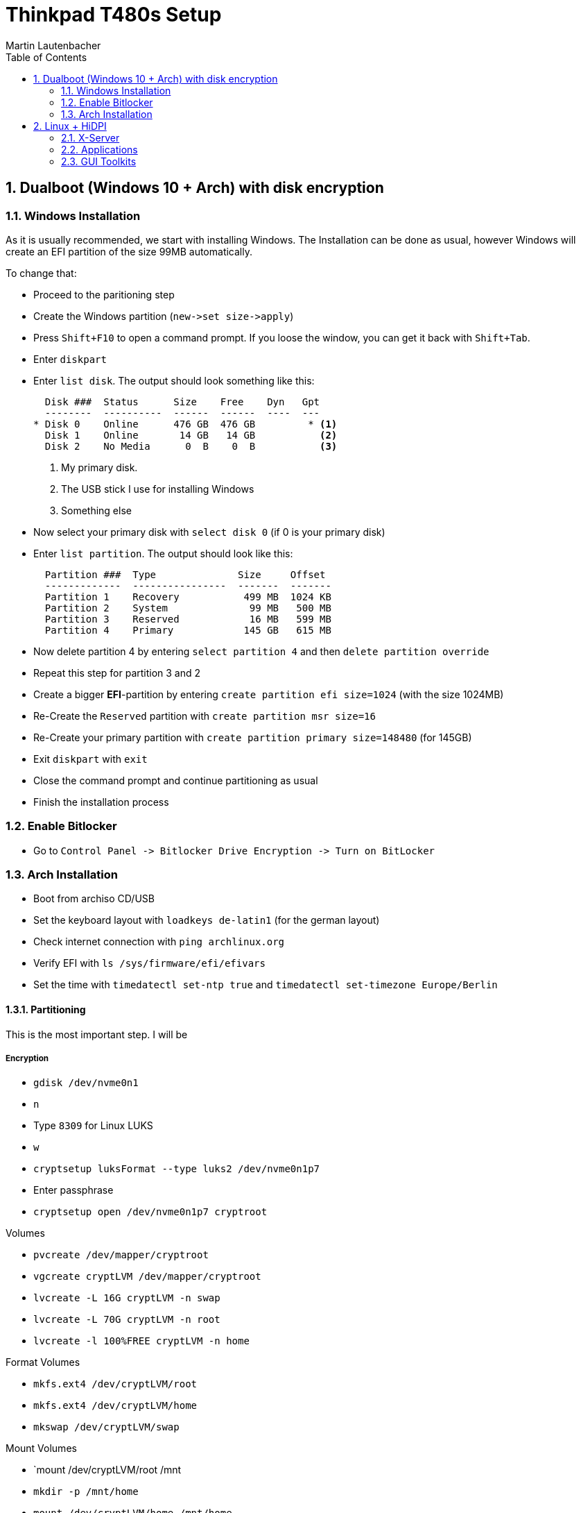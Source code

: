 Thinkpad T480s Setup
====================
Martin Lautenbacher
:toc:
:icons:
:numbered:
:Revision:
//:website:
//:reproducible:
//:source-highlighter: rouge
//:source-highlighter: coderay
//:listing-caption: Listing

Dualboot (Windows 10 + Arch) with disk encryption
-------------------------------------------------

Windows Installation
~~~~~~~~~~~~~~~~~~~~

As it is usually recommended, we start with installing Windows. The
Installation can be done as usual, however Windows will create an EFI
partition of the size 99MB automatically.

To change that:

* Proceed to the paritioning step
* Create the Windows partition (`new->set size->apply`)
* Press `Shift+F10` to open a command prompt. If you loose the window,
  you can get it back with `Shift+Tab`.
* Enter `diskpart`
* Enter `list disk`. The output should look something like this:
+
----------------------------------------------------
  Disk ###  Status      Size    Free    Dyn   Gpt
  --------  ----------  ------  ------  ----  ---
* Disk 0    Online      476 GB  476 GB         * <1>
  Disk 1    Online       14 GB   14 GB           <2>
  Disk 2    No Media      0  B    0  B           <3>
----------------------------------------------------
<1> My primary disk.
<2> The USB stick I use for installing Windows
<3> Something else


* Now select your primary disk with `select disk 0` (if 0 is your
  primary disk)
* Enter `list partition`. The output should look like this:
+
---------------------------------------------------
  Partition ###  Type              Size     Offset
  -------------  ----------------  -------  -------
  Partition 1    Recovery           499 MB  1024 KB
  Partition 2    System              99 MB   500 MB
  Partition 3    Reserved            16 MB   599 MB
  Partition 4    Primary            145 GB   615 MB
---------------------------------------------------

* Now delete partition 4 by entering `select partition 4` and then
  `delete partition override`
* Repeat this step for partition 3 and 2
* Create a bigger *EFI*-partition by entering `create partition efi
  size=1024` (with the size 1024MB)
* Re-Create the +Reserved+ partition with `create partition msr
  size=16`
* Re-Create your primary partition with `create partition primary
  size=148480` (for 145GB)
* Exit +diskpart+ with `exit`
* Close the command prompt and continue partitioning as usual
* Finish the installation process


Enable Bitlocker
~~~~~~~~~~~~~~~~

* Go to `Control Panel -> Bitlocker Drive Encryption -> Turn on
  BitLocker`


Arch Installation
~~~~~~~~~~~~~~~~~

* Boot from archiso CD/USB
* Set the keyboard layout with `loadkeys de-latin1` (for the german
  layout)
* Check internet connection with `ping archlinux.org`
* Verify EFI with `ls /sys/firmware/efi/efivars`
* Set the time with `timedatectl set-ntp true` and `timedatectl
  set-timezone Europe/Berlin`

Partitioning
^^^^^^^^^^^^

This is the most important step. I will be

Encryption
++++++++++

* `gdisk /dev/nvme0n1`
* `n`
* Type `8309` for Linux LUKS
* `w`

* `cryptsetup luksFormat --type luks2 /dev/nvme0n1p7`
* Enter passphrase
* `cryptsetup open /dev/nvme0n1p7 cryptroot`

.Volumes
* `pvcreate /dev/mapper/cryptroot`
* `vgcreate cryptLVM /dev/mapper/cryptroot`
* `lvcreate -L 16G cryptLVM -n swap`
* `lvcreate -L 70G cryptLVM -n root`
* `lvcreate -l 100%FREE cryptLVM -n home`

.Format Volumes
* `mkfs.ext4 /dev/cryptLVM/root`
* `mkfs.ext4 /dev/cryptLVM/home`
* `mkswap /dev/cryptLVM/swap`

.Mount Volumes
* `mount /dev/cryptLVM/root /mnt
* `mkdir -p /mnt/home`
* `mount /dev/cryptLVM/home /mnt/home`
* `swapon /dev/cryptLVM/swap`

.ESP Partition
* `mkdir -p /mnt/boot`
* `mount /dev/nvme0n1p2 /mnt/boot` (windows efi partition)

Installation
++++++++++++

* `pacstrap /mnt base base-devel grub intel-ucode neovim`
* `genfstab -U /mnt >> /mnt/etc/fstab`
* `arch-chroot /mnt`
* `ln -sf /usr/share/zoneinfo/Europe/Berlin /etc/localtime`
* `hwclock --systohc`
* uncomment `en_US.UTF-8 UTF-8` in `/etc/locale.gen`
* `locale-gen`
* `echo "LANG=en_US.UTF-8" >> /etc/locale.conf`
* `echo "KEYMAP=de-latin1" >> /etc/vconsole.conf`
* `echo hostname >> /etc/hostname`
* set `/etc/hosts`:
+
-------------------------------------------
127.0.0.1	localhost
::1		localhost
127.0.1.1	myhostname.localdomain	myhostname
-------------------------------------------

* `pacman -Syu networkmanager`





Linux + HiDPI
-------------

Linux is known to scale poorly on HiDPI displays. Here are some ways
to alleviate this issue:

X-Server
~~~~~~~~

* https://wiki.archlinux.org/index.php/Xorg#Display_size_and_DPI
* https://wiki.archlinux.org/index.php/HiDPI#X_Server

Applications
~~~~~~~~~~~~

* https://wiki.archlinux.org/index.php/HiDPI#Applications

GUI Toolkits
~~~~~~~~~~~~

* https://wiki.archlinux.org/index.php/HiDPI#GUI_toolkits

-----------
! set DPI: 96 = 100%, 120 = 125%, 144 = 150%,
Xft.dpi: 90
-----------



